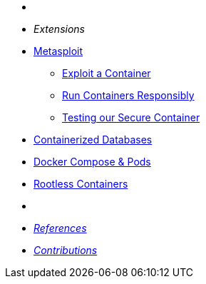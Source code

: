* {zwsp}
* __Extensions__
* xref:METASPLOIT:containers-and-security.adoc[Metasploit]
** xref:METASPLOIT:containers-and-security.adoc#exploit_containers[Exploit a Container]
** xref:METASPLOIT:containers-and-security.adoc#run_containers_responsibly[Run Containers Responsibly]
** xref:METASPLOIT:containers-and-security.adoc#test_secure_container[Testing our Secure Container]
* xref:DATABASES:databases-and-containers.adoc#[Containerized Databases]
* xref:PODMAN_COMPOSE:compose-container.adoc[Docker Compose & Pods]
* xref:PODMAN_ROOTLESS:podman-rootless.adoc[Rootless Containers]
* {zwsp}
* xref:ROOT:references.adoc[__References__]
* xref:ROOT:contributions.adoc[__Contributions__]